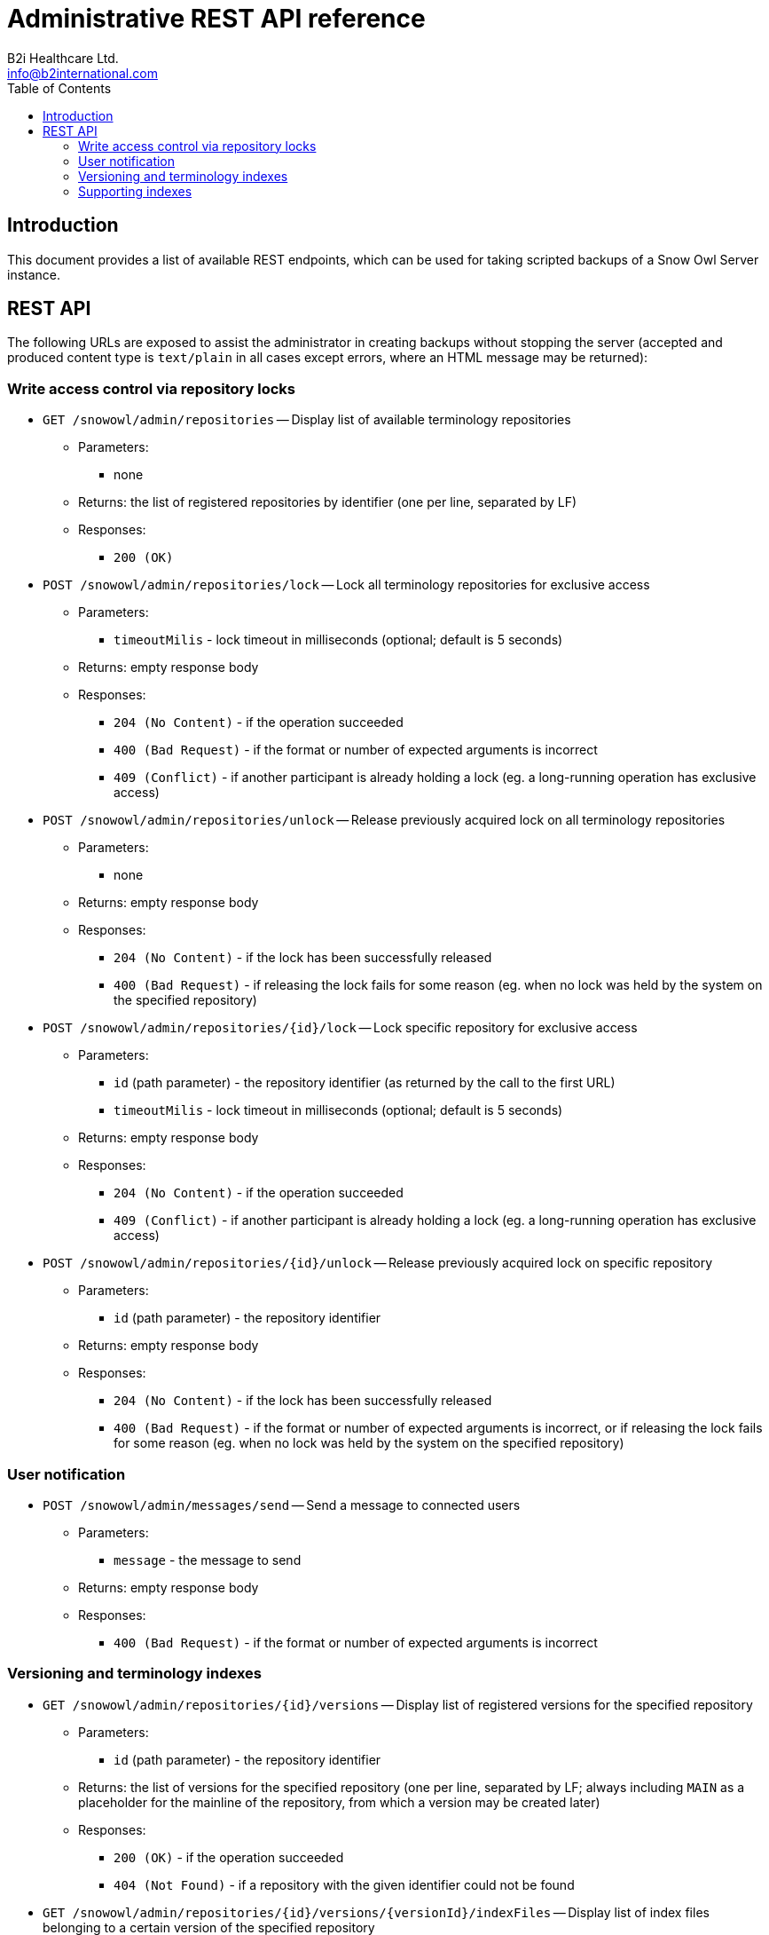 = Administrative REST API reference
B2i Healthcare Ltd. <info@b2international.com>
:toc2:
:icons: font

== Introduction

This document provides a list of available REST endpoints, which can be used for taking scripted backups of a Snow Owl Server instance.

== REST API

The following URLs are exposed to assist the administrator in creating backups without stopping the server (accepted and
produced content type is `text/plain` in all cases except errors, where an HTML message may be returned):

=== Write access control via repository locks

* `GET /snowowl/admin/repositories` -- Display list of available terminology repositories
** Parameters:
*** none
** Returns: the list of registered repositories by identifier (one per line, separated by LF)
** Responses:
*** `200 (OK)`

* `POST /snowowl/admin/repositories/lock` -- Lock all terminology repositories for exclusive access
** Parameters:
*** `timeoutMilis` - lock timeout in milliseconds (optional; default is 5 seconds)
** Returns: empty response body
** Responses:
*** `204 (No Content)` - if the operation succeeded
*** `400 (Bad Request)` - if the format or number of expected arguments is incorrect
*** `409 (Conflict)` - if another participant is already holding a lock (eg. a long-running operation has exclusive access)

* `POST /snowowl/admin/repositories/unlock` -- Release previously acquired lock on all terminology repositories
** Parameters:
*** none
** Returns: empty response body
** Responses:
*** `204 (No Content)` - if the lock has been successfully released
*** `400 (Bad Request)` - if releasing the lock fails for some reason (eg. when no lock was held by the system on the specified repository)

* `POST /snowowl/admin/repositories/{id}/lock` -- Lock specific repository for exclusive access
** Parameters:
*** `id` (path parameter) - the repository identifier (as returned by the call to the first URL)
*** `timeoutMilis` - lock timeout in milliseconds (optional; default is 5 seconds)
** Returns: empty response body
** Responses:
*** `204 (No Content)` - if the operation succeeded
*** `409 (Conflict)` - if another participant is already holding a lock (eg. a long-running operation has exclusive access)

* `POST /snowowl/admin/repositories/{id}/unlock` -- Release previously acquired lock on specific repository
** Parameters:
*** `id` (path parameter) - the repository identifier
** Returns: empty response body
** Responses:
*** `204 (No Content)` - if the lock has been successfully released
*** `400 (Bad Request)` - if the format or number of expected arguments is incorrect, or if releasing the lock fails
for some reason (eg. when no lock was held by the system on the specified repository)

=== User notification

* `POST /snowowl/admin/messages/send` -- Send a message to connected users
** Parameters:
*** `message` - the message to send
** Returns: empty response body
** Responses:
*** `400 (Bad Request)` - if the format or number of expected arguments is incorrect

=== Versioning and terminology indexes

* `GET /snowowl/admin/repositories/{id}/versions` -- Display list of registered versions for the specified repository
** Parameters:
*** `id` (path parameter) - the repository identifier
** Returns: the list of versions for the specified repository (one per line, separated by LF; always including `MAIN`
as a placeholder for the mainline of the repository, from which a version may be created later)
** Responses:
*** `200 (OK)` - if the operation succeeded
*** `404 (Not Found)` - if a repository with the given identifier could not be found

* `GET /snowowl/admin/repositories/{id}/versions/{versionId}/indexFiles` -- Display list of index files belonging to a certain version of the specified repository
** Parameters:
*** `id` (path parameter) - the repository identifier
*** `versionId` (path parameter) - the version identifier, as given by the call above
** Returns: the list of index files containing data related to the specified version (one entry per line, separated by LF;
paths are relative to the `resources/indexes` folder of the Snow Owl Server installation's base directory)
** Responses:
*** `200 (OK)` - if the operation succeeded
*** `404 (Not Found)` - if a repository or version with the given identifier(s) could not be found

=== Supporting indexes

* `GET /snowowl/admin/supportingIndexes` -- Display list of indexes containing supplementary data (such as task state, previous picks and bookmarks)
** Parameters:
*** none
** Returns: the list of service identifiers for supporting index (one per line, separated by LF)
** Responses:
*** `200 (OK)`

* `GET /snowowl/admin/supportingIndexes/{id}/snapshots` -- Display list of consistent snapshot identifiers list for the specified supporting index
** Parameters:
*** `id` (path parameter) - the identifier of the supporting index
** Returns: the list of consistent snapshot identifiers for the given supporting index (one per line, separated by LF)
** Responses:
*** `200 (OK)`
*** `404 (Not Found)` - if a supporting index with the given identifier could not be found

* `POST /snowowl/admin/supportingIndexes/{id}/snapshots` -- Creates a new consistent snapshot for the specified supporting index
** Parameters:
*** `id` (path parameter) - the identifier of the supporting index
** Returns: the universally unique identifier (UUID) of the created snapshot
** Responses:
*** `201 (Created)`
*** `404 (Not Found)` - if a supporting index with the given identifier could not be found
*** `500 (Internal Server Error)` - if an exception occurs while creating the snapshot

* `GET /snowowl/admin/supportingIndexes/{id}/snapshots/{snapshotId}` -- Display list of index files associated with a consistent snapshot of the specified repository
** Parameters:
*** `id` (path parameter) - the identifier of the supporting index
*** `snapshotId` (path parameter) - the unique identifier of the snapshot
** Returns: the list of files associated with the snapshot (one per line, separated by LF)
** Responses:
*** `200 (OK)`
*** `404 (Not Found)` - if a supporting index or snapshot with the given identifier(s) could not be found
*** `500 (Internal Server Error)` - if an exception occurs while collecting files contained in the snapshot

* `DELETE /snowowl/admin/supportingIndexes/{id}/snapshots/{snapshotId}` -- Releases the consistent snapshot, freeing up disk space
** Parameters:
*** `id` (path parameter) - the identifier of the supporting index
*** `snapshotId` (path parameter) - the unique identifier of the snapshot
** Returns: empty response body
** Responses:
*** `204 (No Content)` - if the snapshot is successfully released
*** `404 (Not Found)` - if a supporting index or snapshot with the given identifier(s) could not be found
*** `500 (Internal Server Error)` - if an exception occurs while releasing the snapshot
